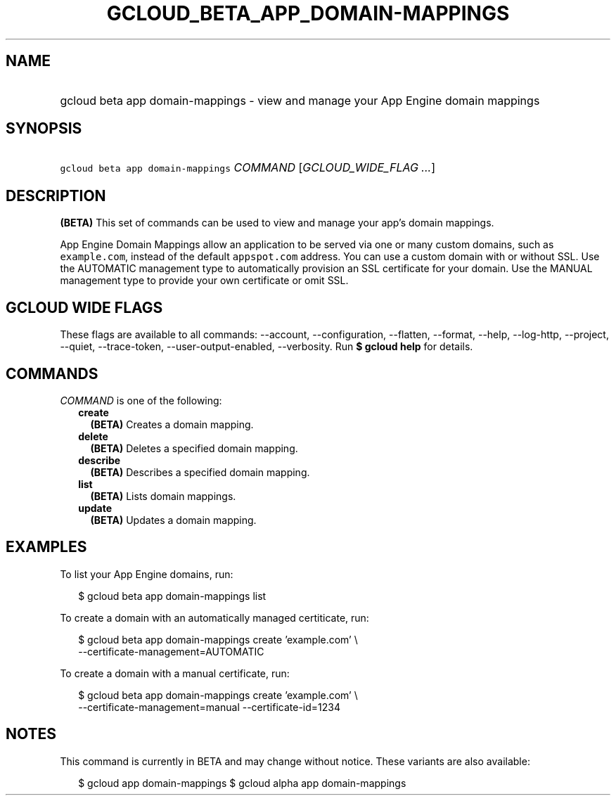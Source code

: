 
.TH "GCLOUD_BETA_APP_DOMAIN\-MAPPINGS" 1



.SH "NAME"
.HP
gcloud beta app domain\-mappings \- view and manage your App Engine domain mappings



.SH "SYNOPSIS"
.HP
\f5gcloud beta app domain\-mappings\fR \fICOMMAND\fR [\fIGCLOUD_WIDE_FLAG\ ...\fR]



.SH "DESCRIPTION"

\fB(BETA)\fR This set of commands can be used to view and manage your app's
domain mappings.

App Engine Domain Mappings allow an application to be served via one or many
custom domains, such as \f5example.com\fR, instead of the default
\f5appspot.com\fR address. You can use a custom domain with or without SSL. Use
the AUTOMATIC management type to automatically provision an SSL certificate for
your domain. Use the MANUAL management type to provide your own certificate or
omit SSL.



.SH "GCLOUD WIDE FLAGS"

These flags are available to all commands: \-\-account, \-\-configuration,
\-\-flatten, \-\-format, \-\-help, \-\-log\-http, \-\-project, \-\-quiet,
\-\-trace\-token, \-\-user\-output\-enabled, \-\-verbosity. Run \fB$ gcloud
help\fR for details.



.SH "COMMANDS"

\f5\fICOMMAND\fR\fR is one of the following:

.RS 2m
.TP 2m
\fBcreate\fR
\fB(BETA)\fR Creates a domain mapping.

.TP 2m
\fBdelete\fR
\fB(BETA)\fR Deletes a specified domain mapping.

.TP 2m
\fBdescribe\fR
\fB(BETA)\fR Describes a specified domain mapping.

.TP 2m
\fBlist\fR
\fB(BETA)\fR Lists domain mappings.

.TP 2m
\fBupdate\fR
\fB(BETA)\fR Updates a domain mapping.


.RE
.sp

.SH "EXAMPLES"

To list your App Engine domains, run:

.RS 2m
$ gcloud beta app domain\-mappings list
.RE

To create a domain with an automatically managed certiticate, run:

.RS 2m
$ gcloud beta app domain\-mappings create 'example.com' \e
    \-\-certificate\-management=AUTOMATIC
.RE

To create a domain with a manual certificate, run:

.RS 2m
$ gcloud beta app domain\-mappings create 'example.com'             \e
        \-\-certificate\-management=manual \-\-certificate\-id=1234
.RE



.SH "NOTES"

This command is currently in BETA and may change without notice. These variants
are also available:

.RS 2m
$ gcloud app domain\-mappings
$ gcloud alpha app domain\-mappings
.RE

